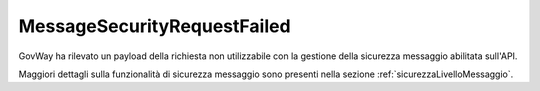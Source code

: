 .. _errori_400_MessageSecurityRequestFailed:

MessageSecurityRequestFailed
-----------------------------

GovWay ha rilevato un payload della richiesta non utilizzabile con la gestione della sicurezza messaggio abilitata sull'API.

Maggiori dettagli sulla funzionalità di sicurezza messaggio sono presenti nella sezione :ref:`sicurezzaLivelloMessaggio`.
